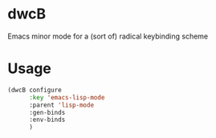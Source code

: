 * dwcB

Emacs minor mode for a (sort of) radical keybinding scheme

* Usage

#+begin_src emacs-lisp
  (dwcB configure
        :key 'emacs-lisp-mode
        :parent 'lisp-mode
        :gen-binds 
        :env-binds
        )
#+end_src

